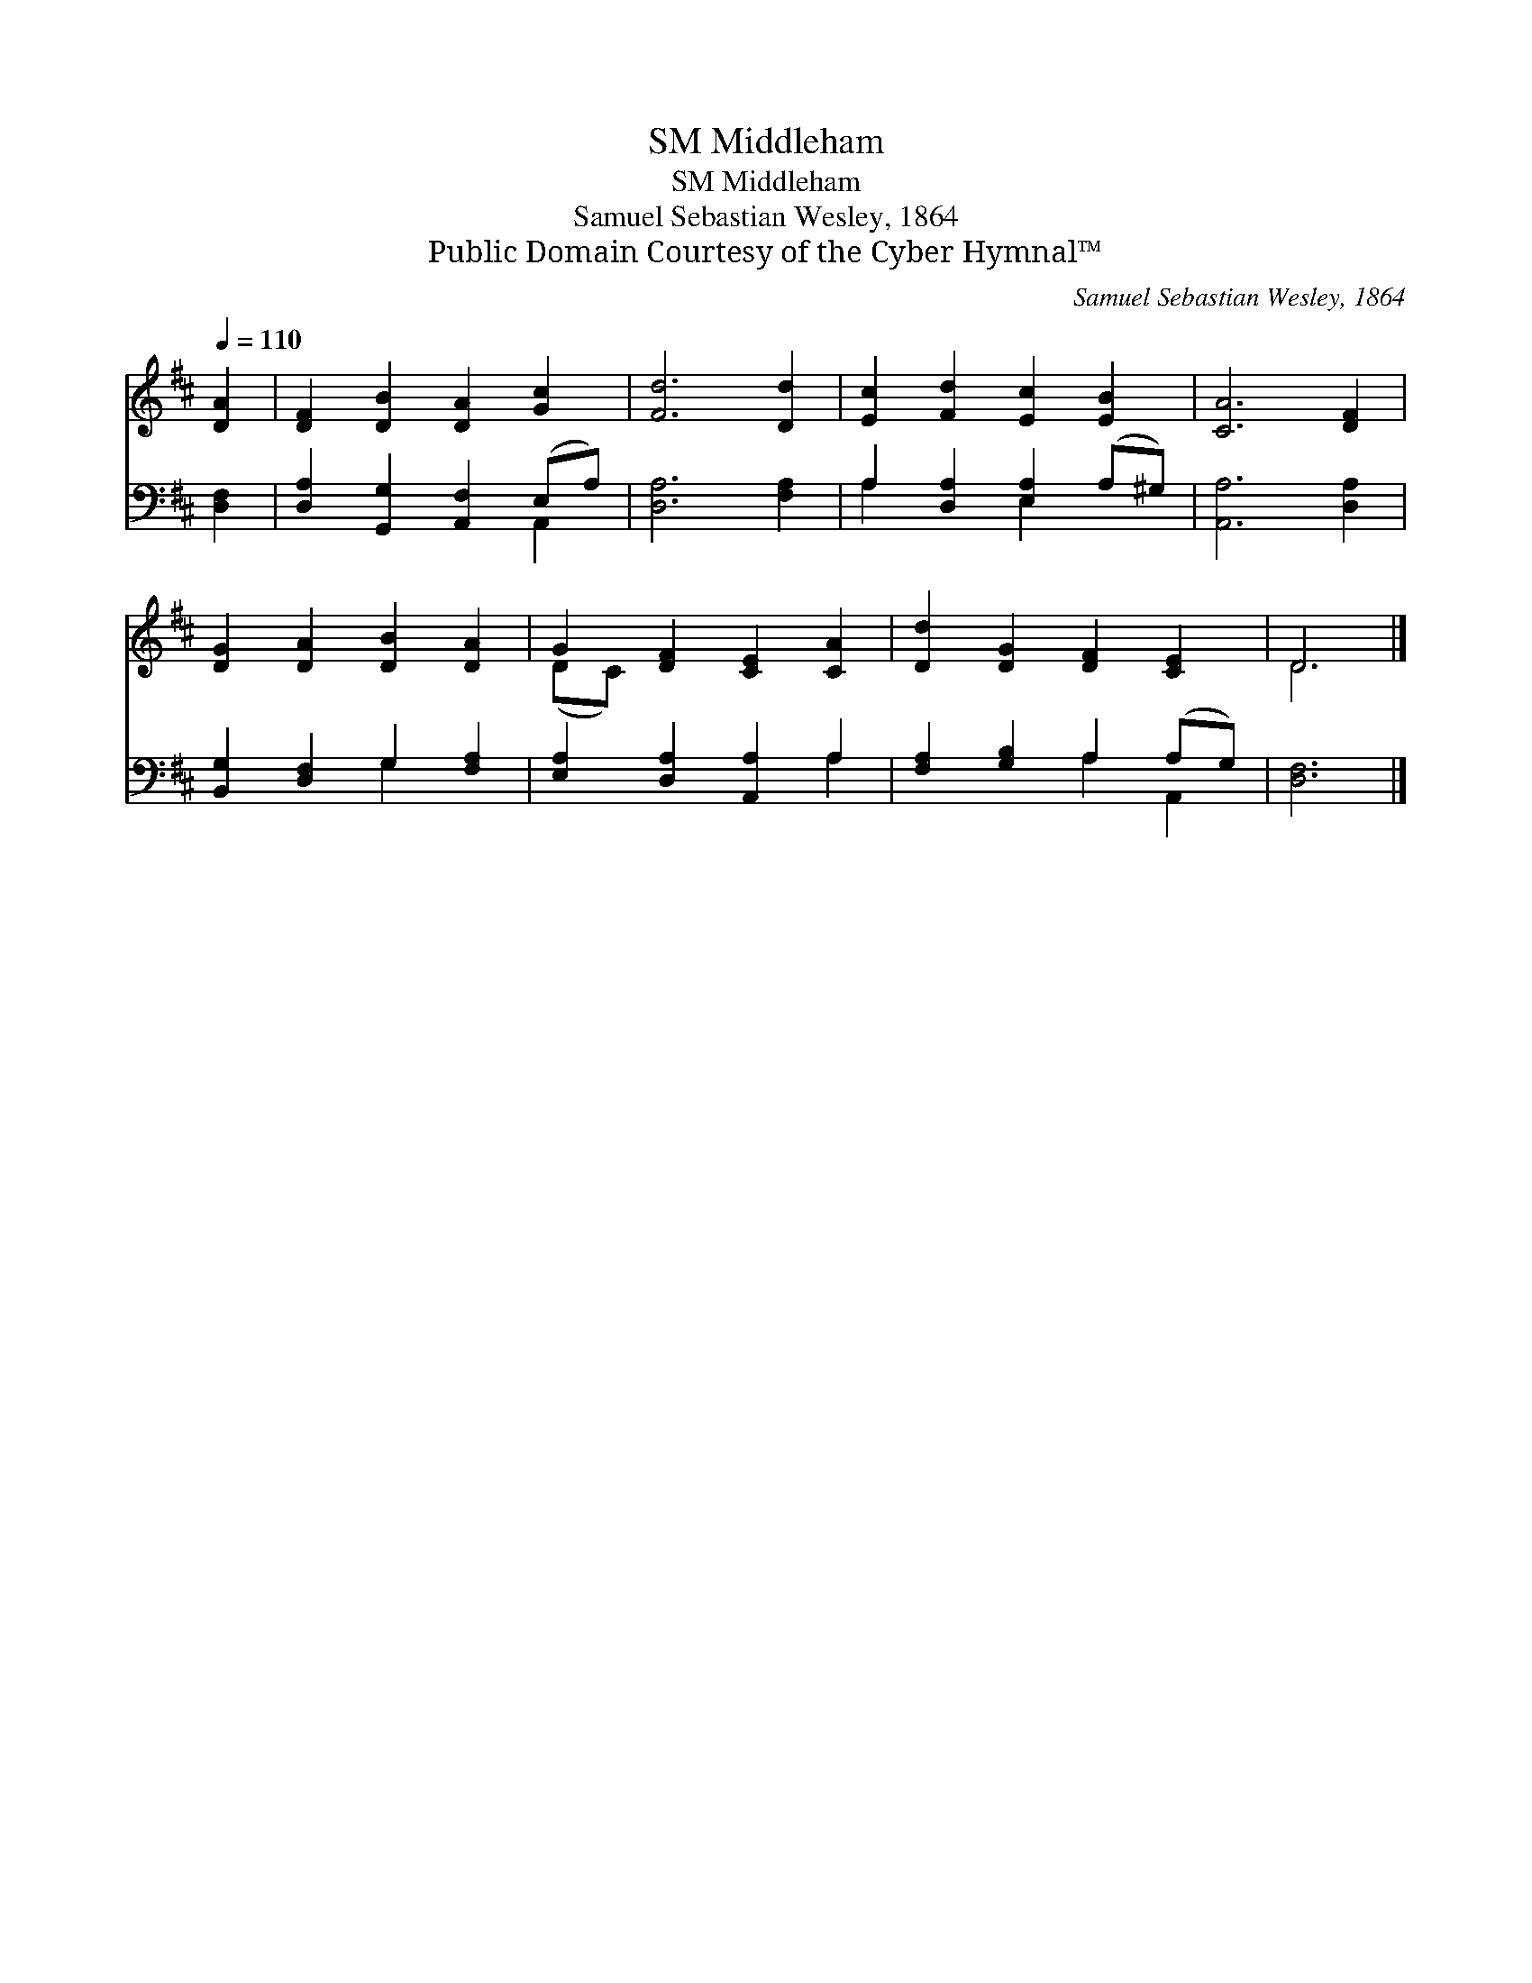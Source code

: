 X:1
T:Middleham, SM
T:Middleham, SM
T:Samuel Sebastian Wesley, 1864
T:Public Domain Courtesy of the Cyber Hymnal™
C:Samuel Sebastian Wesley, 1864
Z:Public Domain
Z:Courtesy of the Cyber Hymnal™
%%score ( 1 2 ) ( 3 4 )
L:1/8
Q:1/4=110
M:none
K:D
V:1 treble 
V:2 treble 
V:3 bass 
V:4 bass 
V:1
 [DA]2 | [DF]2 [DB]2 [DA]2 [Gc]2 | [Fd]6 [Dd]2 | [Ec]2 [Fd]2 [Ec]2 [EB]2 | [CA]6 [DF]2 | %5
 [DG]2 [DA]2 [DB]2 [DA]2 | G2 [DF]2 [CE]2 [CA]2 | [Dd]2 [DG]2 [DF]2 [CE]2 | D6 |] %9
V:2
 x2 | x8 | x8 | x8 | x8 | x8 | (DC) x6 | x8 | D6 |] %9
V:3
 [D,F,]2 | [D,A,]2 [G,,G,]2 [A,,F,]2 (E,A,) | [D,A,]6 [F,A,]2 | A,2 [D,A,]2 [E,A,]2 (A,^G,) | %4
 [A,,A,]6 [D,A,]2 | [B,,G,]2 [D,F,]2 G,2 [F,A,]2 | [E,A,]2 [D,A,]2 [A,,A,]2 A,2 | %7
 [F,A,]2 [G,B,]2 A,2 (A,G,) | [D,F,]6 |] %9
V:4
 x2 | x6 A,,2 | x8 | A,2 x2 E,2 x2 | x8 | x4 G,2 x2 | x6 A,2 | x4 A,2 A,,2 | x6 |] %9

